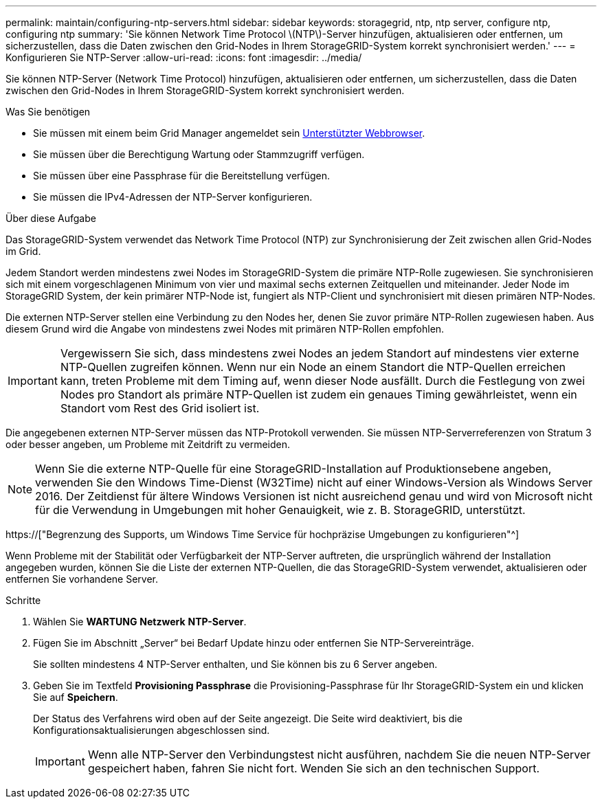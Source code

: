 ---
permalink: maintain/configuring-ntp-servers.html 
sidebar: sidebar 
keywords: storagegrid, ntp, ntp server, configure ntp, configuring ntp 
summary: 'Sie können Network Time Protocol \(NTP\)-Server hinzufügen, aktualisieren oder entfernen, um sicherzustellen, dass die Daten zwischen den Grid-Nodes in Ihrem StorageGRID-System korrekt synchronisiert werden.' 
---
= Konfigurieren Sie NTP-Server
:allow-uri-read: 
:icons: font
:imagesdir: ../media/


[role="lead"]
Sie können NTP-Server (Network Time Protocol) hinzufügen, aktualisieren oder entfernen, um sicherzustellen, dass die Daten zwischen den Grid-Nodes in Ihrem StorageGRID-System korrekt synchronisiert werden.

.Was Sie benötigen
* Sie müssen mit einem beim Grid Manager angemeldet sein xref:../admin/web-browser-requirements.adoc[Unterstützter Webbrowser].
* Sie müssen über die Berechtigung Wartung oder Stammzugriff verfügen.
* Sie müssen über eine Passphrase für die Bereitstellung verfügen.
* Sie müssen die IPv4-Adressen der NTP-Server konfigurieren.


.Über diese Aufgabe
Das StorageGRID-System verwendet das Network Time Protocol (NTP) zur Synchronisierung der Zeit zwischen allen Grid-Nodes im Grid.

Jedem Standort werden mindestens zwei Nodes im StorageGRID-System die primäre NTP-Rolle zugewiesen. Sie synchronisieren sich mit einem vorgeschlagenen Minimum von vier und maximal sechs externen Zeitquellen und miteinander. Jeder Node im StorageGRID System, der kein primärer NTP-Node ist, fungiert als NTP-Client und synchronisiert mit diesen primären NTP-Nodes.

Die externen NTP-Server stellen eine Verbindung zu den Nodes her, denen Sie zuvor primäre NTP-Rollen zugewiesen haben. Aus diesem Grund wird die Angabe von mindestens zwei Nodes mit primären NTP-Rollen empfohlen.


IMPORTANT: Vergewissern Sie sich, dass mindestens zwei Nodes an jedem Standort auf mindestens vier externe NTP-Quellen zugreifen können. Wenn nur ein Node an einem Standort die NTP-Quellen erreichen kann, treten Probleme mit dem Timing auf, wenn dieser Node ausfällt. Durch die Festlegung von zwei Nodes pro Standort als primäre NTP-Quellen ist zudem ein genaues Timing gewährleistet, wenn ein Standort vom Rest des Grid isoliert ist.

Die angegebenen externen NTP-Server müssen das NTP-Protokoll verwenden. Sie müssen NTP-Serverreferenzen von Stratum 3 oder besser angeben, um Probleme mit Zeitdrift zu vermeiden.


NOTE: Wenn Sie die externe NTP-Quelle für eine StorageGRID-Installation auf Produktionsebene angeben, verwenden Sie den Windows Time-Dienst (W32Time) nicht auf einer Windows-Version als Windows Server 2016. Der Zeitdienst für ältere Windows Versionen ist nicht ausreichend genau und wird von Microsoft nicht für die Verwendung in Umgebungen mit hoher Genauigkeit, wie z. B. StorageGRID, unterstützt.

https://["Begrenzung des Supports, um Windows Time Service für hochpräzise Umgebungen zu konfigurieren"^]

Wenn Probleme mit der Stabilität oder Verfügbarkeit der NTP-Server auftreten, die ursprünglich während der Installation angegeben wurden, können Sie die Liste der externen NTP-Quellen, die das StorageGRID-System verwendet, aktualisieren oder entfernen Sie vorhandene Server.

.Schritte
. Wählen Sie *WARTUNG* *Netzwerk* *NTP-Server*.
. Fügen Sie im Abschnitt „Server“ bei Bedarf Update hinzu oder entfernen Sie NTP-Servereinträge.
+
Sie sollten mindestens 4 NTP-Server enthalten, und Sie können bis zu 6 Server angeben.

. Geben Sie im Textfeld *Provisioning Passphrase* die Provisioning-Passphrase für Ihr StorageGRID-System ein und klicken Sie auf *Speichern*.
+
Der Status des Verfahrens wird oben auf der Seite angezeigt. Die Seite wird deaktiviert, bis die Konfigurationsaktualisierungen abgeschlossen sind.

+

IMPORTANT: Wenn alle NTP-Server den Verbindungstest nicht ausführen, nachdem Sie die neuen NTP-Server gespeichert haben, fahren Sie nicht fort. Wenden Sie sich an den technischen Support.


